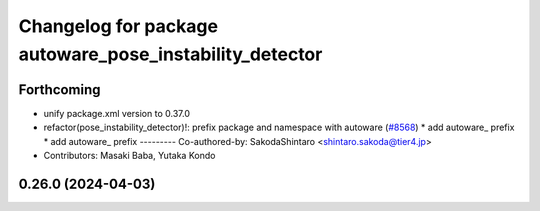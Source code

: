 ^^^^^^^^^^^^^^^^^^^^^^^^^^^^^^^^^^^^^^^^^^^^^^^^^^^^^^^^
Changelog for package autoware_pose_instability_detector
^^^^^^^^^^^^^^^^^^^^^^^^^^^^^^^^^^^^^^^^^^^^^^^^^^^^^^^^

Forthcoming
-----------
* unify package.xml version to 0.37.0
* refactor(pose_instability_detector)!: prefix package and namespace with autoware (`#8568 <https://github.com/youtalk/autoware.universe/issues/8568>`_)
  * add autoware\_ prefix
  * add autoware\_ prefix
  ---------
  Co-authored-by: SakodaShintaro <shintaro.sakoda@tier4.jp>
* Contributors: Masaki Baba, Yutaka Kondo

0.26.0 (2024-04-03)
-------------------

